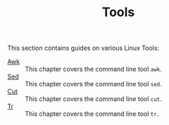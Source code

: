 #+TITLE: Tools
#+PROPERTY: header-args

This section contains guides on various Linux Tools:
- [[./Awk/README.org][Awk]] :: This chapter covers the command line tool ~awk~.
- [[./Sed/README.org][Sed]] :: This chapter covers the command line tool ~sed~.
- [[./Cut/README.org][Cut]] :: This chapter covers the command line tool ~cut~.
- [[./Tr/README.org][Tr]] :: This chapter covers the command line tool ~tr~.
